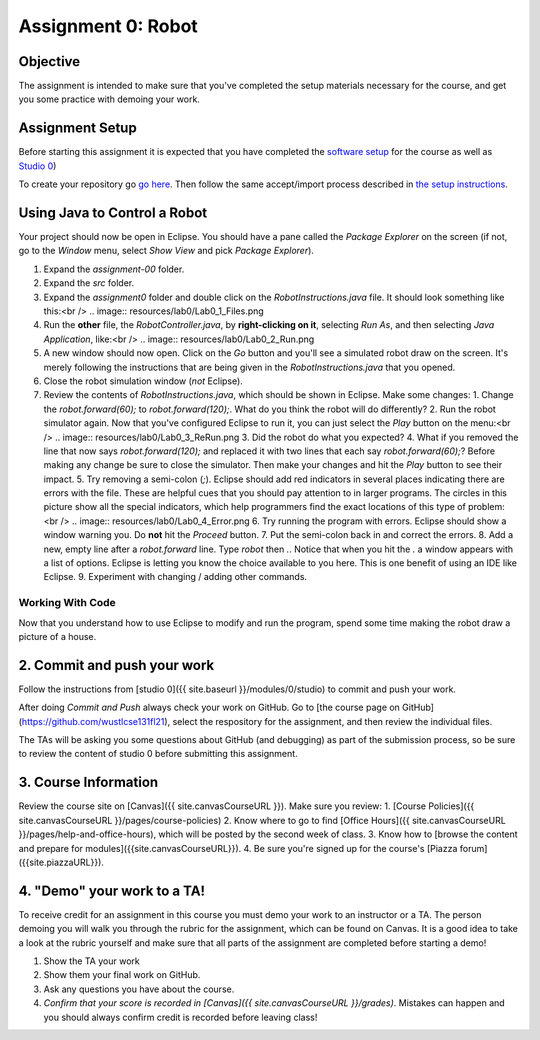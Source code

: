 =====================
Assignment 0: Robot
=====================

Objective
================

The assignment is intended to make sure that you've completed the setup materials necessary for the course, and get you some practice with demoing your work.

Assignment Setup
================

Before starting this assignment it is expected that you have completed the `software setup <software.html>`_ for the course as well as `Studio 0 <studio.html>`_)

To create your repository go `go here <https://classroom.github.com/a/tMzZOKT8>`_.  Then follow the same accept/import process described in `the setup instructions <software.html>`_.

Using Java to Control a Robot
================

Your project should now be open in Eclipse. You should have a pane called the `Package Explorer` on the screen (if not, go to the `Window` menu, select `Show View` and pick `Package Explorer`).  

1. Expand the `assignment-00` folder.
2. Expand the `src` folder.
3. Expand the `assignment0` folder and double click on the `RobotInstructions.java` file.  It should look something like this:<br /> .. image:: resources/lab0/Lab0_1_Files.png

4. Run the **other** file, the `RobotController.java`, by **right-clicking on it**, selecting `Run As`, and then selecting `Java Application`, like:<br /> .. image:: resources/lab0/Lab0_2_Run.png
5. A new window should now open. Click on the `Go` button and you'll see a simulated robot draw on the screen.  It's merely following the instructions that are being given in the `RobotInstructions.java` that you opened.
6. Close the robot simulation window (*not* Eclipse).
7. Review the contents of `RobotInstructions.java`, which should be shown in Eclipse. Make some changes:
   1. Change the `robot.forward(60);` to `robot.forward(120);`.  What do you think the robot will do differently?  
   2. Run the robot simulator again.  Now that you've configured Eclipse to run it, you can just select the `Play` button on the menu:<br /> .. image:: resources/lab0/Lab0_3_ReRun.png
   3. Did the robot do what you expected?  
   4. What if you removed the line that now says `robot.forward(120);` and replaced it with two lines that each say `robot.forward(60);`?  Before making any change be sure to close the simulator. Then make your changes and hit the `Play` button to see their impact.
   5. Try removing a semi-colon (`;`).  Eclipse should add red indicators in several places indicating there are errors with the file.  These are helpful cues that you should pay attention to in larger programs.  The circles in this picture show all the special indicators, which help programmers find the exact locations of this type of problem:<br /> .. image:: resources/lab0/Lab0_4_Error.png
   6. Try running the program with errors.  Eclipse should show a window warning you.  Do **not** hit the `Proceed` button.  
   7. Put the semi-colon back in and correct the errors.
   8. Add a new, empty line after a `robot.forward` line.  Type `robot` then `.`.  Notice that when you hit the `.` a window appears with a list of options.  Eclipse is letting you know the choice available to you here.  This is one benefit of using an IDE like Eclipse.
   9.  Experiment with changing / adding other commands.

Working With Code
-----------------

Now that you understand how to use Eclipse to modify and run the program, spend some time making the robot draw a picture of a house.

2. Commit and push your work
================

Follow the instructions from [studio 0]({{ site.baseurl }}/modules/0/studio) to commit and push your work.

After doing `Commit and Push` always check your work on GitHub.  Go to [the course page on GitHub](https://github.com/wustlcse131fl21), select the respository for the assignment, and then review the individual files.  

The TAs will be asking you some questions about GitHub (and debugging) as part of the submission process, so be sure to review the content of studio 0 before submitting this assignment.

3. Course Information
================

Review the course site on [Canvas]({{ site.canvasCourseURL }}).  Make sure you review:
1. [Course Policies]({{ site.canvasCourseURL }}/pages/course-policies)
2. Know where to go to find [Office Hours]({{ site.canvasCourseURL }}/pages/help-and-office-hours), which will be posted by the second week of class.
3. Know how to [browse the content and prepare for modules]({{site.canvasCourseURL}}).
4. Be sure you're signed up for the course's [Piazza forum]({{site.piazzaURL}}).


4. "Demo" your work to a TA!
================

To receive credit for an assignment in this course you must demo your work to an instructor or a TA. The person demoing you will walk you through the rubric for the assignment, which can be found on Canvas. It is a good idea to take a look at the rubric yourself and make sure that all parts of the assignment are completed before starting a demo!

1. Show the TA your work
2. Show them your final work on GitHub.
3. Ask any questions you have about the course.
4. *Confirm that your score is recorded in [Canvas]({{ site.canvasCourseURL }}/grades)*.  Mistakes can happen and you should always confirm credit is recorded before leaving class!
